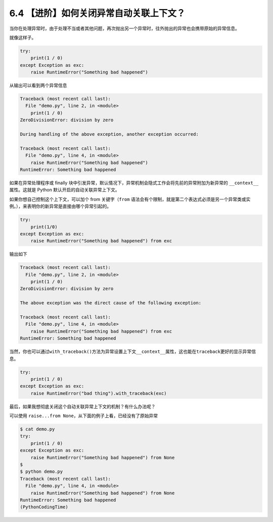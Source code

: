 6.4 【进阶】如何关闭异常自动关联上下文？
========================================

当你在处理异常时，由于处理不当或者其他问题，再次抛出另一个异常时，往外抛出的异常也会携带原始的异常信息。

就像这样子。

.. code:: python

   try:
       print(1 / 0)
   except Exception as exc:
       raise RuntimeError("Something bad happened")

从输出可以看到两个异常信息

.. code:: python

   Traceback (most recent call last):
     File "demo.py", line 2, in <module>
       print(1 / 0)
   ZeroDivisionError: division by zero

   During handling of the above exception, another exception occurred:

   Traceback (most recent call last):
     File "demo.py", line 4, in <module>
       raise RuntimeError("Something bad happened")
   RuntimeError: Something bad happened

如果在异常处理程序或 finally
块中引发异常，默认情况下，异常机制会隐式工作会将先前的异常附加为新异常的
``__context__``\ 属性。这就是 Python 默认开启的自动关联异常上下文。

如果你想自己控制这个上下文，可以加个 from 关键字（\ ``from``
语法会有个限制，就是第二个表达式必须是另一个异常类或实例。），来表明你的新异常是直接由哪个异常引起的。

.. code:: python

   try:
       print(1/0)
   except Exception as exc:
       raise RuntimeError("Something bad happened") from exc

输出如下

.. code:: python

   Traceback (most recent call last):
     File "demo.py", line 2, in <module>
       print(1 / 0)
   ZeroDivisionError: division by zero

   The above exception was the direct cause of the following exception:

   Traceback (most recent call last):
     File "demo.py", line 4, in <module>
       raise RuntimeError("Something bad happened") from exc
   RuntimeError: Something bad happened

当然，你也可以通过\ ``with_traceback()``\ 方法为异常设置上下文\ ``__context__``\ 属性，这也能在\ ``traceback``\ 更好的显示异常信息。

.. code:: python

   try:
       print(1 / 0)
   except Exception as exc:
       raise RuntimeError("bad thing").with_traceback(exc)

最后，如果我想彻底关闭这个自动关联异常上下文的机制？有什么办法呢？

可以使用 ``raise...from None``\ ，从下面的例子上看，已经没有了原始异常

.. code:: python

   $ cat demo.py
   try:
       print(1 / 0)
   except Exception as exc:
       raise RuntimeError("Something bad happened") from None
   $
   $ python demo.py
   Traceback (most recent call last):
     File "demo.py", line 4, in <module>
       raise RuntimeError("Something bad happened") from None
   RuntimeError: Something bad happened
   (PythonCodingTime)

